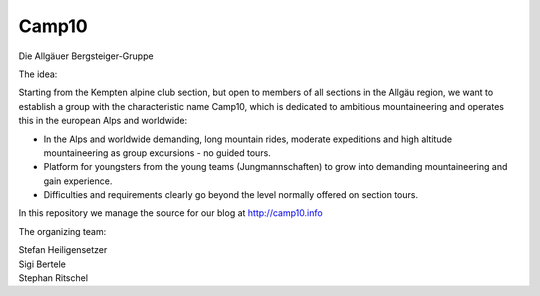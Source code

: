 ======
Camp10
======

Die Allgäuer Bergsteiger-Gruppe

The idea:

Starting from the Kempten alpine club section, but open to members of all sections in the Allgäu region,
we want to establish a group with the characteristic name Camp10, which is dedicated to ambitious
mountaineering and operates this in the european Alps and worldwide:

* In the Alps and worldwide demanding, long mountain rides, moderate expeditions
  and high altitude mountaineering as group excursions - no guided tours.
* Platform for youngsters from the young teams (Jungmannschaften) to grow
  into demanding mountaineering and gain experience.
* Difficulties and requirements clearly go beyond the level normally offered on section tours.

In this repository we manage the source for our blog at http://camp10.info

The organizing team:

| Stefan Heiligensetzer
| Sigi Bertele
| Stephan Ritschel
